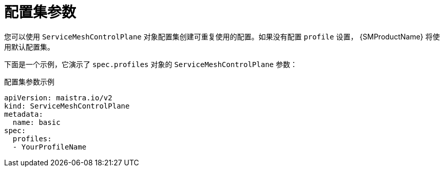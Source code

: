 // Module included in the following assemblies:
//
// * service_mesh/v2x/ossm-reference-smcp.adoc

[id="ossm-cr-profiles_{context}"]
= 配置集参数

您可以使用 `ServiceMeshControlPlane` 对象配置集创建可重复使用的配置。如果没有配置 `profile` 设置， {SMProductName} 将使用默认配置集。

下面是一个示例，它演示了 `spec.profiles` 对象的 `ServiceMeshControlPlane` 参数：

.配置集参数示例
[source,yaml]
----
apiVersion: maistra.io/v2
kind: ServiceMeshControlPlane
metadata:
  name: basic
spec:
  profiles:
  - YourProfileName
----
